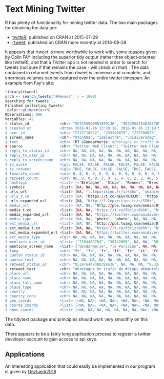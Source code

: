 * Text Mining Twitter
  :PROPERTIES:
  :CUSTOM_ID: text-mining-twitter
  :END:

R has plenty of functionality for mining twitter data. The two main
packages for obtaining the data are:

- [[https://cran.r-project.org/web/packages/twitteR/][twitteR]],
  published on CRAN at 2015-07-29
- [[https://cran.r-project.org/web/packages/rtweet/][rtweet]], published
  on CRAN more recently at 2018-09-28

It appears that rtweet is more worthwhile to work with, some
[[https://colinfay.me/collect-rtweet/][reasons]] given by Colin FAY
including the superior tidy output (rather than object-oriented like
twitteR), and that a Twitter app is not needed in order to search for
tweets (not sure if that remains the case - will check on that) . The
data contained in returned tweets from rtweet is immense and complete,
and enormous volumes can be captured over the entire twitter timespan.
An example from Fay's site:

#+BEGIN_SRC R
    library(rtweet)
    srch <- search_tweets("#Rennes", n = 1000)
    Searching for tweets...
    Finished collecting tweets!
     dplyr::glimpse(srch)
    Observations: 996
    Variables: 42
    $ status_id              <chr> "953255590951899136", "953255475461677056", "953254988632993792", "9532549822157824...
    $ created_at             <dttm> 2018-01-16 13:20:18, 2018-01-16 13:19:50, 2018-01-16 13:17:54, 2018-01-16 13:17:53...
    $ user_id                <chr> "2737710932", "493396070", "276708676", "824240805158207489", "556902767", "3435794...
    $ screen_name            <chr> "AtonAha", "idelestre", "unidiversmag", "Rennes1jour", "M2bliquis", "OMAddictFR", "...
    $ text                   <chr> "RT @Gendarmerie: #Bretagne Un trafic de #Stups démantelé par la SR de #Rennes et l...
    $ source                 <chr> "Twitter Web Client", "Twitter Web Client", "social unidivers", "Rennes", "Twitter ...
    $ reply_to_status_id     <chr> NA, NA, NA, NA, NA, NA, NA, NA, NA, NA, NA, NA, NA, NA, NA, NA, NA, NA, NA, NA, NA,...
    $ reply_to_user_id       <chr> NA, NA, NA, NA, NA, NA, NA, NA, NA, NA, NA, NA, NA, NA, NA, NA, NA, NA, NA, NA, NA,...
    $ reply_to_screen_name   <chr> NA, NA, NA, NA, NA, NA, NA, NA, NA, NA, NA, NA, NA, NA, NA, NA, NA, NA, NA, NA, NA,...
    $ is_quote               <lgl> FALSE, FALSE, FALSE, FALSE, FALSE, FALSE, FALSE, FALSE, FALSE, FALSE, FALSE, FALSE,...
    $ is_retweet             <lgl> TRUE, FALSE, FALSE, FALSE, TRUE, FALSE, TRUE, TRUE, FALSE, TRUE, FALSE, TRUE, TRUE,...
    $ favorite_count         <int> 0, 0, 0, 0, 0, 0, 0, 0, 0, 0, 0, 0, 0, 0, 0, 0, 0, 0, 0, 2, 0, 0, 0, 3, 0, 0, 0, 0,...
    $ retweet_count          <int> 86, 0, 0, 0, 3, 0, 2, 4, 0, 2, 2, 46, 5, 46, 0, 46, 46, 46, 46, 1, 1, 7, 10, 0, 46,...
    $ hashtags               <list> [<"Bretagne", "Stups", "Rennes", "Brest">, <"startup", "Rennes">, <"QUAND", "Renne...
    $ symbols                <list> [NA, NA, NA, NA, NA, NA, NA, NA, NA, NA, NA, NA, NA, NA, NA, NA, NA, NA, NA, NA, N...
    $ urls_url               <list> [NA, "l.leparisien.fr/s/SS6x", "unidivers.fr/quand-dieu-app…", "unidivers.fr/quand...
    $ urls_t.co              <list> [NA, "https://t.co/nEGvrKH3Jb", "https://t.co/QBVUlmd4DW", "https://t.co/rGPIycM8X...
    $ urls_expanded_url      <list> [NA, "http://l.leparisien.fr/s/SS6x", "https://www.unidivers.fr/quand-dieu-apprena...
    $ media_url              <list> [NA, NA, "http://pbs.twimg.com/media/DTqkW5sXcAEltYO.jpg", "http://pbs.twimg.com/m...
    $ media_t.co             <list> [NA, NA, "https://t.co/5bc1zrBGhh", "https://t.co/ztCCVEnvHO", NA, NA, NA, NA, NA,...
    $ media_expanded_url     <list> [NA, NA, "https://twitter.com/unidiversmag/status/953254988632993792/photo/1", "ht...
    $ media_type             <list> [NA, NA, "photo", "photo", NA, NA, NA, NA, NA, NA, NA, NA, NA, NA, NA, NA, NA, NA,...
    $ ext_media_url          <list> [NA, NA, "http://pbs.twimg.com/media/DTqkW5sXcAEltYO.jpg", "http://pbs.twimg.com/m...
    $ ext_media_t.co         <list> [NA, NA, "https://t.co/5bc1zrBGhh", "https://t.co/ztCCVEnvHO", NA, NA, NA, NA, NA,...
    $ ext_media_expanded_url <list> [NA, NA, "https://twitter.com/unidiversmag/status/953254988632993792/photo/1", "ht...
    $ ext_media_type         <lgl> NA, NA, NA, NA, NA, NA, NA, NA, NA, NA, NA, NA, NA, NA, NA, NA, NA, NA, NA, NA, NA,...
    $ mentions_user_id       <list> ["2184489764", "38142665", NA, NA, "863015893433028608", NA, "2273783713", "251269...
    $ mentions_screen_name   <list> ["Gendarmerie", "le_Parisien", NA, NA, "3508CentreNord", NA, "Skillo1989", "ren_mu...
    $ lang                   <chr> "fr", "fr", "fr", "fr", "fr", "it", "fr", "fr", "fr", "fr", "fr", "fr", "fr", "fr",...
    $ quoted_status_id       <chr> NA, NA, NA, NA, NA, NA, NA, NA, NA, NA, NA, NA, NA, NA, NA, NA, NA, NA, NA, NA, NA,...
    $ quoted_text            <chr> NA, NA, NA, NA, NA, NA, NA, NA, NA, NA, NA, NA, NA, NA, NA, NA, NA, NA, NA, NA, NA,...
    $ retweet_status_id      <chr> "952976442488389636", NA, NA, NA, "953248780085874688", NA, "953253824545873920", "...
    $ retweet_text           <chr> "#Bretagne Un trafic de #Stups démantelé par la SR de #Rennes et la BR de #Brest : ...
    $ place_url              <chr> NA, NA, NA, NA, NA, NA, NA, NA, NA, NA, NA, NA, NA, NA, NA, NA, NA, NA, NA, NA, NA,...
    $ place_name             <chr> NA, NA, NA, NA, NA, NA, NA, NA, NA, NA, NA, NA, NA, NA, NA, NA, NA, NA, NA, NA, NA,...
    $ place_full_name        <chr> NA, NA, NA, NA, NA, NA, NA, NA, NA, NA, NA, NA, NA, NA, NA, NA, NA, NA, NA, NA, NA,...
    $ place_type             <chr> NA, NA, NA, NA, NA, NA, NA, NA, NA, NA, NA, NA, NA, NA, NA, NA, NA, NA, NA, NA, NA,...
    $ country                <chr> NA, NA, NA, NA, NA, NA, NA, NA, NA, NA, NA, NA, NA, NA, NA, NA, NA, NA, NA, NA, NA,...
    $ country_code           <chr> NA, NA, NA, NA, NA, NA, NA, NA, NA, NA, NA, NA, NA, NA, NA, NA, NA, NA, NA, NA, NA,...
    $ geo_coords             <list> [<NA, NA>, <NA, NA>, <NA, NA>, <NA, NA>, <NA, NA>, <NA, NA>, <NA, NA>, <NA, NA>, <...
    $ coords_coords          <list> [<NA, NA>, <NA, NA>, <NA, NA>, <NA, NA>, <NA, NA>, <NA, NA>, <NA, NA>, <NA, NA>, <...
    $ bbox_coords            <list> [<NA, NA, NA, NA, NA, NA, NA, NA>, <NA, NA, NA, NA, NA, NA, NA, NA>, <NA, NA, NA, ...
#+END_SRC

The tidytext package and principles should work very smoothly on this
data.

There appears to be a fairly long application process to register a
twitter developer account to gain access to api keys.

** Applications
   :PROPERTIES:
   :CUSTOM_ID: applications
   :END:

An interesting application that could easily be implemented in our
program is given by
[[../reading/Oeztuerk2018%20-%20Sentiment%20Analysis%20on%20Twitter_%20a%20Text%20Mining%20Approach%20to%20the%20Syrian%20Refugee%20Crisis.pdf][Oeztuerk2018]]
